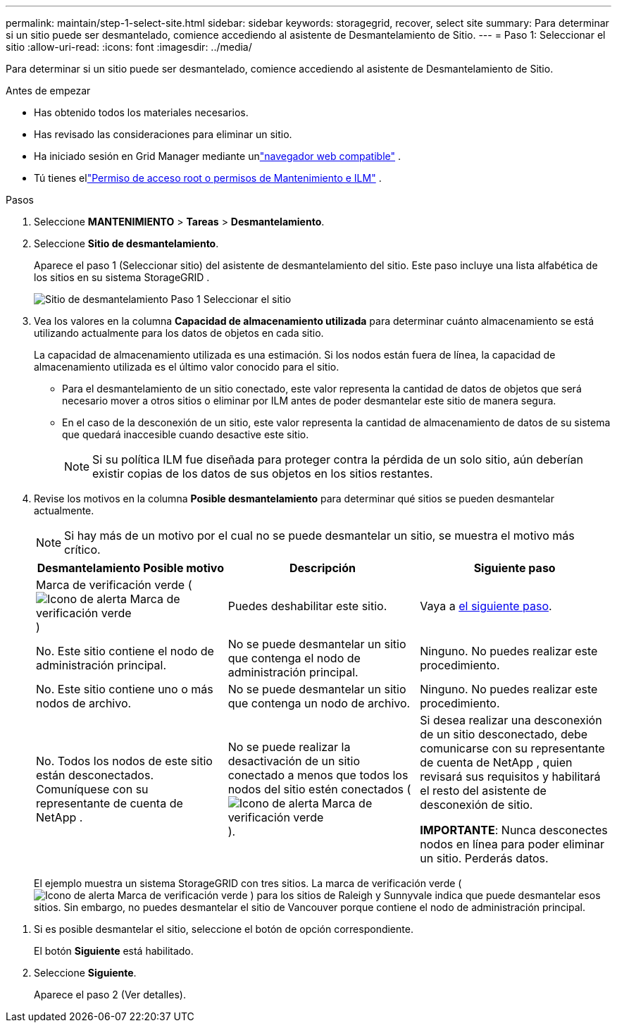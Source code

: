 ---
permalink: maintain/step-1-select-site.html 
sidebar: sidebar 
keywords: storagegrid, recover, select site 
summary: Para determinar si un sitio puede ser desmantelado, comience accediendo al asistente de Desmantelamiento de Sitio. 
---
= Paso 1: Seleccionar el sitio
:allow-uri-read: 
:icons: font
:imagesdir: ../media/


[role="lead"]
Para determinar si un sitio puede ser desmantelado, comience accediendo al asistente de Desmantelamiento de Sitio.

.Antes de empezar
* Has obtenido todos los materiales necesarios.
* Has revisado las consideraciones para eliminar un sitio.
* Ha iniciado sesión en Grid Manager mediante unlink:../admin/web-browser-requirements.html["navegador web compatible"] .
* Tú tienes ellink:../admin/admin-group-permissions.html["Permiso de acceso root o permisos de Mantenimiento e ILM"] .


.Pasos
. Seleccione *MANTENIMIENTO* > *Tareas* > *Desmantelamiento*.
. Seleccione *Sitio de desmantelamiento*.
+
Aparece el paso 1 (Seleccionar sitio) del asistente de desmantelamiento del sitio.  Este paso incluye una lista alfabética de los sitios en su sistema StorageGRID .

+
image::../media/decommission_site_step_select_site.png[Sitio de desmantelamiento Paso 1 Seleccionar el sitio]

. Vea los valores en la columna *Capacidad de almacenamiento utilizada* para determinar cuánto almacenamiento se está utilizando actualmente para los datos de objetos en cada sitio.
+
La capacidad de almacenamiento utilizada es una estimación.  Si los nodos están fuera de línea, la capacidad de almacenamiento utilizada es el último valor conocido para el sitio.

+
** Para el desmantelamiento de un sitio conectado, este valor representa la cantidad de datos de objetos que será necesario mover a otros sitios o eliminar por ILM antes de poder desmantelar este sitio de manera segura.
** En el caso de la desconexión de un sitio, este valor representa la cantidad de almacenamiento de datos de su sistema que quedará inaccesible cuando desactive este sitio.
+

NOTE: Si su política ILM fue diseñada para proteger contra la pérdida de un solo sitio, aún deberían existir copias de los datos de sus objetos en los sitios restantes.



. Revise los motivos en la columna *Posible desmantelamiento* para determinar qué sitios se pueden desmantelar actualmente.
+

NOTE: Si hay más de un motivo por el cual no se puede desmantelar un sitio, se muestra el motivo más crítico.

+
[cols="1a,1a,1a"]
|===
| Desmantelamiento Posible motivo | Descripción | Siguiente paso 


 a| 
Marca de verificación verde (image:../media/icon_alert_green_checkmark.png["Icono de alerta Marca de verificación verde"] )
 a| 
Puedes deshabilitar este sitio.
 a| 
Vaya a <<decommission_possible,el siguiente paso>>.



 a| 
No. Este sitio contiene el nodo de administración principal.
 a| 
No se puede desmantelar un sitio que contenga el nodo de administración principal.
 a| 
Ninguno. No puedes realizar este procedimiento.



 a| 
No. Este sitio contiene uno o más nodos de archivo.
 a| 
No se puede desmantelar un sitio que contenga un nodo de archivo.
 a| 
Ninguno. No puedes realizar este procedimiento.



 a| 
No. Todos los nodos de este sitio están desconectados.  Comuníquese con su representante de cuenta de NetApp .
 a| 
No se puede realizar la desactivación de un sitio conectado a menos que todos los nodos del sitio estén conectados (image:../media/icon_alert_green_checkmark.png["Icono de alerta Marca de verificación verde"] ).
 a| 
Si desea realizar una desconexión de un sitio desconectado, debe comunicarse con su representante de cuenta de NetApp , quien revisará sus requisitos y habilitará el resto del asistente de desconexión de sitio.

*IMPORTANTE*: Nunca desconectes nodos en línea para poder eliminar un sitio.  Perderás datos.

|===
+
El ejemplo muestra un sistema StorageGRID con tres sitios.  La marca de verificación verde (image:../media/icon_alert_green_checkmark.png["Icono de alerta Marca de verificación verde"] ) para los sitios de Raleigh y Sunnyvale indica que puede desmantelar esos sitios.  Sin embargo, no puedes desmantelar el sitio de Vancouver porque contiene el nodo de administración principal.



[[decommission_possible]]
. Si es posible desmantelar el sitio, seleccione el botón de opción correspondiente.
+
El botón *Siguiente* está habilitado.

. Seleccione *Siguiente*.
+
Aparece el paso 2 (Ver detalles).


